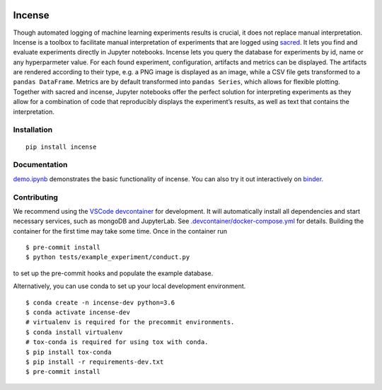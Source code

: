 .. image:: https://mybinder.org/badge_logo.svg
    :target: https://mybinder.org/v2/gh/JarnoRFB/incense/master?urlpath=lab/tree/demo.ipynb

.. image:: https://travis-ci.org/JarnoRFB/incense.svg?branch=master
    :target: https://travis-ci.org/JarnoRFB/incense

.. image:: https://codecov.io/gh/JarnoRFB/incense/branch/master/graph/badge.svg
  :target: https://codecov.io/gh/JarnoRFB/incense

.. image:: https://img.shields.io/lgtm/grade/python/g/JarnoRFB/incense.svg?logo=lgtm&logoWidth=18
    :target: https://lgtm.com/projects/g/JarnoRFB/incense/context:python

.. image:: https://img.shields.io/badge/code%20style-black-000000.svg
    :target: https://github.com/ambv/black

Incense
=======

Though automated logging of machine learning experiments results is
crucial, it does not replace manual interpretation. Incense is a toolbox
to facilitate manual interpretation of experiments that are logged using
`sacred <https://github.com/IDSIA/sacred>`__. It lets you find and
evaluate experiments directly in Jupyter notebooks. Incense lets you
query the database for experiments by id, name or any hyperparmeter
value. For each found experiment, configuration, artifacts and metrics
can be displayed. The artifacts are rendered according to their type,
e.g. a PNG image is displayed as an image, while a CSV file gets
transformed to a ``pandas DataFrame``. Metrics are by default
transformed into ``pandas Series``, which allows for flexible plotting.
Together with sacred and incense, Jupyter notebooks offer the perfect
solution for interpreting experiments as they allow for a combination of
code that reproducibly displays the experiment’s results, as well as
text that contains the interpretation.

Installation
------------

::

   pip install incense

Documentation
-------------

`demo.ipynb <demo.ipynb>`_ demonstrates the basic functionality of
incense. You can also try it out interactively on
`binder <https://mybinder.org/v2/gh/JarnoRFB/incense/master?urlpath=lab/tree/demo.ipynb>`_.

Contributing
------------
We recommend using the `VSCode devcontainer <https://code.visualstudio.com/docs/remote/containers>`_ for development.
It will automatically install all dependencies and start
necessary services, such as mongoDB and JupyterLab.
See `<.devcontainer/docker-compose.yml>`_ for details.
Building the container for the first time may take some time.
Once in the container run

::

  $ pre-commit install
  $ python tests/example_experiment/conduct.py


to set up the pre-commit hooks and populate the example database.

Alternatively, you can use conda to set up your local development environment.

::

  $ conda create -n incense-dev python=3.6
  $ conda activate incense-dev
  # virtualenv is required for the precommit environments.
  $ conda install virtualenv
  # tox-conda is required for using tox with conda.
  $ pip install tox-conda
  $ pip install -r requirements-dev.txt
  $ pre-commit install
